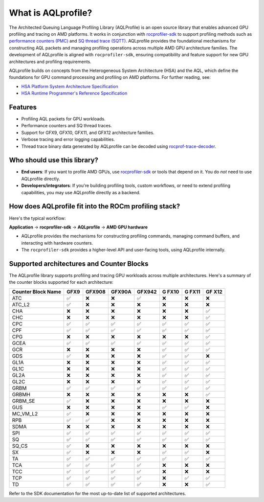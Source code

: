 What is AQLprofile?
===================

The Architected Queuing Language Profiling Library (AQLProfile) is an
open source library that enables advanced GPU profiling and tracing on
AMD platforms. It works in conjunction with
`rocprofiler-sdk <https://github.com/ROCm/rocprofiler-sdk>`__ to
support profiling methods such as `performance counters
(PMC) <examples/pmc-workflow.rst>`__ and `SQ thread trace
(SQTT) <examples/sqtt-workflow.rst>`__. AQLprofile provides the
foundational mechanisms for constructing AQL packets and managing
profiling operations across multiple AMD GPU architecture families. The
development of AQLprofile is aligned with ``rocprofiler-sdk``, ensuring
compatibility and feature support for new GPU architectures and
profiling requirements.

AQLprofile builds on concepts from the Heterogeneous System Architecture
(HSA) and the AQL, which define the foundations for GPU command
processing and profiling on AMD platforms. For further reading, see:

-  `HSA Platform System Architecture
   Specification <http://hsafoundation.com/wp-content/uploads/2021/02/HSA-SysArch-1.2.pdf>`__
-  `HSA Runtime Programmer's Reference
   Specification <http://hsafoundation.com/wp-content/uploads/2021/02/HSA-Runtime-1.2.pdf>`__

Features
--------

-  Profiling AQL packets for GPU workloads.
-  Performance counters and SQ thread traces.
-  Support for GFX9, GFX10, GFX11, and GFX12 architecture families.
-  Verbose tracing and error logging capabilities.
-  Thread trace binary data generated by AQLprofile can be decoded using
   `rocprof-trace-decoder <https://github.com/ROCm/rocprof-trace-decoder/releases>`__.

Who should use this library?
----------------------------

-  **End users**: If you want to profile AMD GPUs, use
   `rocprofiler-sdk <https://github.com/ROCm/rocprofiler-sdk>`__ or
   tools that depend on it. You do *not* need to use AQLprofile
   directly.
-  **Developers/integrators**: If you're building profiling tools,
   custom workflows, or need to extend profiling capabilities, you may
   use AQLprofile directly as a backend.

How does AQLprofile fit into the ROCm profiling stack?
------------------------------------------------------

Here's the typical workflow:

**Application** → **rocprofiler-sdk** → **AQLprofile** → **AMD GPU
hardware**

-  AQLprofile provides the mechanisms for constructing profiling
   commands, managing command buffers, and interacting with hardware
   counters.
-  The ``rocprofiler-sdk`` provides a higher-level API and user-facing
   tools, using AQLprofile internally.

Supported architectures and Counter Blocks
------------------------------------------

The AQLprofile library supports profiling and tracing GPU workloads
across multiple architectures. Here's a summary of the counter blocks
supported for each architecture:

+-------------+------+--------+--------+--------+------+------+-----+
| Counter     | GFX9 | GFX908 | GFX90A | GFX942 | G    | G    | GF  |
| Block Name  |      |        |        |        | FX10 | FX11 | X12 |
+=============+======+========+========+========+======+======+=====+
| ATC         | ✅   | ❌     | ❌     | ✅     | ❌   | ❌   | ❌  |
+-------------+------+--------+--------+--------+------+------+-----+
| ATC_L2      | ✅   | ❌     | ❌     | ❌     | ❌   | ❌   | ❌  |
+-------------+------+--------+--------+--------+------+------+-----+
| CHA         | ❌   | ❌     | ❌     | ❌     | ❌   | ❌   | ✅  |
+-------------+------+--------+--------+--------+------+------+-----+
| CHC         | ❌   | ❌     | ❌     | ❌     | ❌   | ❌   | ✅  |
+-------------+------+--------+--------+--------+------+------+-----+
| CPC         | ✅   | ✅     | ✅     | ✅     | ✅   | ✅   | ✅  |
+-------------+------+--------+--------+--------+------+------+-----+
| CPF         | ✅   | ✅     | ✅     | ✅     | ✅   | ✅   | ✅  |
+-------------+------+--------+--------+--------+------+------+-----+
| CPG         | ❌   | ❌     | ❌     | ❌     | ❌   | ❌   | ✅  |
+-------------+------+--------+--------+--------+------+------+-----+
| GCEA        | ✅   | ✅     | ✅     | ✅     | ✅   | ✅   | ✅  |
+-------------+------+--------+--------+--------+------+------+-----+
| GCR         | ❌   | ❌     | ❌     | ❌     | ✅   | ✅   | ✅  |
+-------------+------+--------+--------+--------+------+------+-----+
| GDS         | ✅   | ❌     | ❌     | ❌     | ✅   | ✅   | ❌  |
+-------------+------+--------+--------+--------+------+------+-----+
| GL1A        | ❌   | ❌     | ❌     | ❌     | ✅   | ✅   | ✅  |
+-------------+------+--------+--------+--------+------+------+-----+
| GL1C        | ❌   | ❌     | ❌     | ❌     | ✅   | ✅   | ✅  |
+-------------+------+--------+--------+--------+------+------+-----+
| GL2A        | ❌   | ❌     | ❌     | ❌     | ✅   | ✅   | ✅  |
+-------------+------+--------+--------+--------+------+------+-----+
| GL2C        | ❌   | ❌     | ❌     | ❌     | ✅   | ✅   | ✅  |
+-------------+------+--------+--------+--------+------+------+-----+
| GRBM        | ✅   | ✅     | ✅     | ✅     | ✅   | ✅   | ✅  |
+-------------+------+--------+--------+--------+------+------+-----+
| GRBMH       | ❌   | ❌     | ❌     | ❌     | ❌   | ❌   | ✅  |
+-------------+------+--------+--------+--------+------+------+-----+
| GRBM_SE     | ✅   | ❌     | ❌     | ❌     | ❌   | ❌   | ❌  |
+-------------+------+--------+--------+--------+------+------+-----+
| GUS         | ❌   | ❌     | ❌     | ❌     | ✅   | ✅   | ❌  |
+-------------+------+--------+--------+--------+------+------+-----+
| MC_VM_L2    | ✅   | ❌     | ❌     | ❌     | ❌   | ❌   | ❌  |
+-------------+------+--------+--------+--------+------+------+-----+
| RPB         | ✅   | ✅     | ❌     | ❌     | ❌   | ❌   | ❌  |
+-------------+------+--------+--------+--------+------+------+-----+
| SDMA        | ❌   | ❌     | ❌     | ❌     | ❌   | ❌   | ❌  |
+-------------+------+--------+--------+--------+------+------+-----+
| SPI         | ✅   | ✅     | ✅     | ✅     | ✅   | ✅   | ✅  |
+-------------+------+--------+--------+--------+------+------+-----+
| SQ          | ✅   | ✅     | ✅     | ✅     | ✅   | ✅   | ✅  |
+-------------+------+--------+--------+--------+------+------+-----+
| SQ_CS       | ✅   | ❌     | ❌     | ❌     | ❌   | ❌   | ❌  |
+-------------+------+--------+--------+--------+------+------+-----+
| SX          | ✅   | ❌     | ❌     | ❌     | ✅   | ✅   | ❌  |
+-------------+------+--------+--------+--------+------+------+-----+
| TA          | ✅   | ✅     | ✅     | ✅     | ✅   | ✅   | ✅  |
+-------------+------+--------+--------+--------+------+------+-----+
| TCA         | ✅   | ✅     | ✅     | ✅     | ❌   | ❌   | ❌  |
+-------------+------+--------+--------+--------+------+------+-----+
| TCC         | ✅   | ✅     | ✅     | ✅     | ❌   | ❌   | ❌  |
+-------------+------+--------+--------+--------+------+------+-----+
| TCP         | ✅   | ✅     | ✅     | ✅     | ❌   | ✅   | ✅  |
+-------------+------+--------+--------+--------+------+------+-----+
| TD          | ✅   | ✅     | ✅     | ✅     | ❌   | ❌   | ✅  |
+-------------+------+--------+--------+--------+------+------+-----+

Refer to the SDK documentation for the most up-to-date list of supported
architectures.
